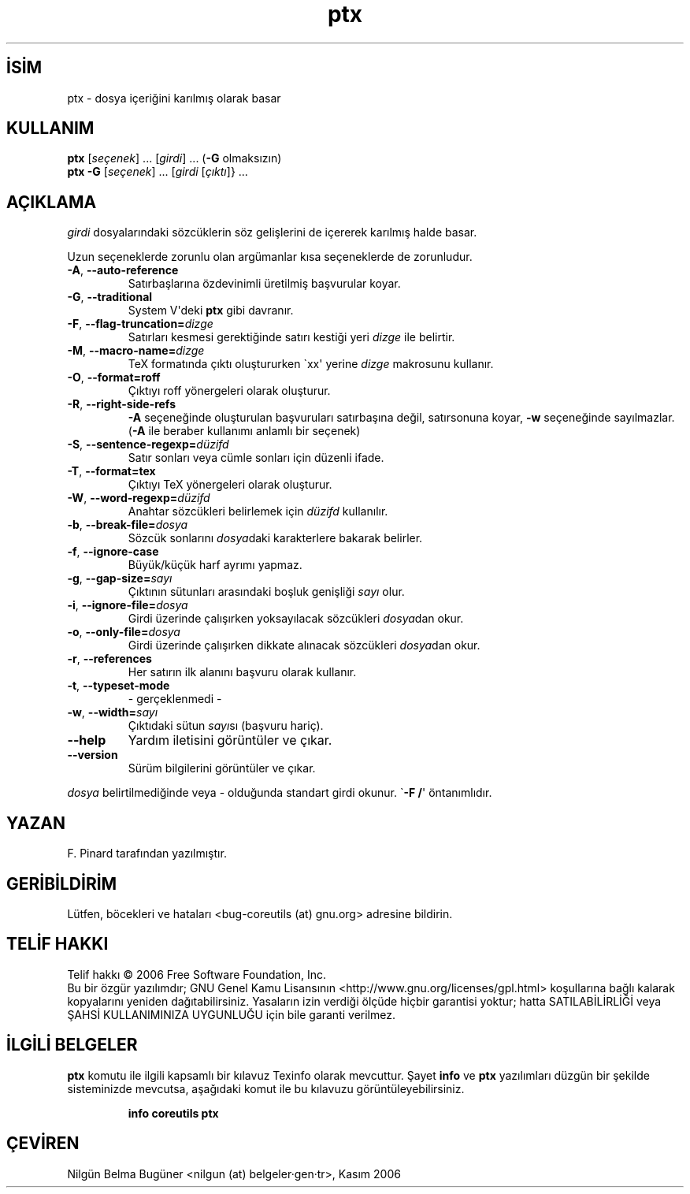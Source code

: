 .\" http://belgeler.org \N'45' 2006\N'45'11\N'45'26T10:18:29+02:00   
.TH "ptx" 1 "Kasım 2006" "coreutils 6.5" "Kullanıcı Komutları"
.nh   
.SH İSİM
ptx \N'45' dosya içeriğini karılmış olarak basar   
.SH KULLANIM 
.nf

\fBptx\fR [\fIseçenek\fR] ... [\fIgirdi\fR] ... (\fB\N'45'G\fR olmaksızın)
\fBptx\fR \fB\N'45'G\fR [\fIseçenek\fR] ... [\fIgirdi\fR [\fIçıktı\fR]} ...
.fi
      
.SH AÇIKLAMA
\fIgirdi\fR dosyalarındaki sözcüklerin söz gelişlerini de içererek karılmış halde basar.     

Uzun seçeneklerde zorunlu olan argümanlar kısa seçeneklerde de zorunludur.     

.br
.ns
.TP 
\fB\N'45'A\fR, \fB\N'45'\N'45'auto\N'45'reference\fR
Satırbaşlarına özdevinimli üretilmiş başvurular koyar.         

.TP 
\fB\N'45'G\fR, \fB\N'45'\N'45'traditional\fR
System V\N'39'deki \fBptx\fR gibi davranır.         

.TP 
\fB\N'45'F\fR, \fB\N'45'\N'45'flag\N'45'truncation=\fR\fIdizge\fR
Satırları kesmesi gerektiğinde satırı kestiği yeri \fIdizge\fR ile belirtir.         

.TP 
\fB\N'45'M\fR, \fB\N'45'\N'45'macro\N'45'name=\fR\fIdizge\fR
TeX formatında çıktı oluştururken \N'96'xx\N'39' yerine \fIdizge\fR makrosunu kullanır.         

.TP 
\fB\N'45'O\fR, \fB\N'45'\N'45'format=roff\fR
Çıktıyı roff yönergeleri olarak oluşturur.         

.TP 
\fB\N'45'R\fR, \fB\N'45'\N'45'right\N'45'side\N'45'refs\fR
\fB\N'45'A\fR seçeneğinde oluşturulan başvuruları satırbaşına değil, satırsonuna koyar, \fB\N'45'w\fR seçeneğinde sayılmazlar. (\fB\N'45'A\fR ile beraber kullanımı anlamlı bir seçenek)         

.TP 
\fB\N'45'S\fR, \fB\N'45'\N'45'sentence\N'45'regexp=\fR\fIdüzifd\fR
Satır sonları veya cümle sonları için düzenli ifade.         

.TP 
\fB\N'45'T\fR, \fB\N'45'\N'45'format=tex\fR
Çıktıyı TeX yönergeleri olarak oluşturur.         

.TP 
\fB\N'45'W\fR, \fB\N'45'\N'45'word\N'45'regexp=\fR\fIdüzifd\fR
Anahtar sözcükleri belirlemek için \fIdüzifd\fR kullanılır.         

.TP 
\fB\N'45'b\fR, \fB\N'45'\N'45'break\N'45'file=\fR\fIdosya\fR
Sözcük sonlarını \fIdosya\fRdaki karakterlere bakarak belirler.         

.TP 
\fB\N'45'f\fR, \fB\N'45'\N'45'ignore\N'45'case\fR
Büyük/küçük harf ayrımı yapmaz.         

.TP 
\fB\N'45'g\fR, \fB\N'45'\N'45'gap\N'45'size=\fR\fIsayı\fR
Çıktının sütunları arasındaki boşluk genişliği \fIsayı\fR olur.         

.TP 
\fB\N'45'i\fR, \fB\N'45'\N'45'ignore\N'45'file=\fR\fIdosya\fR
Girdi üzerinde çalışırken yoksayılacak sözcükleri \fIdosya\fRdan okur.         

.TP 
\fB\N'45'o\fR, \fB\N'45'\N'45'only\N'45'file=\fR\fIdosya\fR
Girdi üzerinde çalışırken dikkate alınacak sözcükleri \fIdosya\fRdan okur.         

.TP 
\fB\N'45'r\fR, \fB\N'45'\N'45'references\fR
Her satırın ilk alanını başvuru olarak kullanır.         

.TP 
\fB\N'45't\fR, \fB\N'45'\N'45'typeset\N'45'mode\fR
\N'45' gerçeklenmedi \N'45'         

.TP 
\fB\N'45'w\fR, \fB\N'45'\N'45'width=\fR\fIsayı\fR
Çıktıdaki sütun \fIsayı\fRsı (başvuru hariç).         

.TP 
\fB\N'45'\N'45'help\fR
Yardım iletisini görüntüler ve çıkar.         

.TP 
\fB\N'45'\N'45'version\fR
Sürüm bilgilerini görüntüler ve çıkar.         

.PP     

\fIdosya\fR belirtilmediğinde veya \N'45' olduğunda standart girdi okunur. \N'96'\fB\N'45'F /\fR\N'39' öntanımlıdır.     
   
.SH YAZAN     
F. Pinard tarafından yazılmıştır.
   
.SH GERİBİLDİRİM     
Lütfen, böcekleri ve hataları <bug\N'45'coreutils (at) gnu.org> adresine bildirin.
   
.SH TELİF HAKKI     
Telif hakkı © 2006 Free Software Foundation, Inc.
.br
Bu bir özgür yazılımdır; GNU Genel Kamu Lisansının <http://www.gnu.org/licenses/gpl.html> koşullarına bağlı kalarak kopyalarını yeniden dağıtabilirsiniz. Yasaların izin verdiği ölçüde hiçbir garantisi yoktur; hatta SATILABİLİRLİĞİ veya ŞAHSİ KULLANIMINIZA UYGUNLUĞU için bile garanti verilmez.     
   
.SH İLGİLİ BELGELER
\fBptx\fR komutu ile ilgili kapsamlı bir kılavuz Texinfo olarak mevcuttur. Şayet \fBinfo\fR ve \fBptx\fR yazılımları düzgün bir şekilde sisteminizde mevcutsa, aşağıdaki komut ile bu kılavuzu görüntüleyebilirsiniz.     

.IP 

\fBinfo coreutils ptx\fR

.PP
   
.SH ÇEVİREN     
Nilgün Belma Bugüner <nilgun (at) belgeler·gen·tr>, Kasım 2006
    
  
